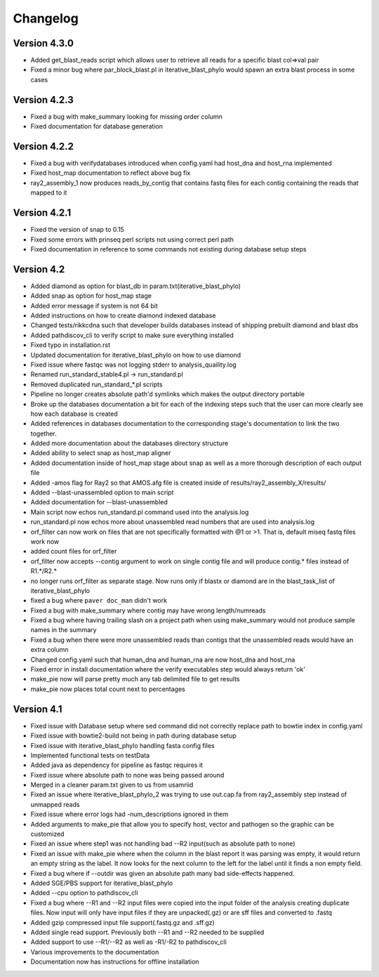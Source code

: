 Changelog
=========

Version 4.3.0
-------------

* Added get_blast_reads script which allows user to retrieve all reads for a specific
  blast col=>val pair
* Fixed a minor bug where par_block_blast.pl in iterative_blast_phylo would spawn
  an extra blast process in some cases

Version 4.2.3
-------------

* Fixed a bug with make_summary looking for missing order column
* Fixed documentation for database generation

Version 4.2.2
-------------

* Fixed a bug with verifydatabases introduced when config.yaml had host_dna and
  host_rna implemented
* Fixed host_map documentation to reflect above bug fix
* ray2_assembly_1 now produces reads_by_contig that contains fastq files for each
  contig containing the reads that mapped to it

Version 4.2.1
-------------

* Fixed the version of snap to 0.15
* Fixed some errors with prinseq perl scripts not using correct perl path
* Fixed documentation in reference to some commands not existing during
  database setup steps

Version 4.2
-----------

* Added diamond as option for blast_db in param.txt(iterative_blast_phylo)
* Added snap as option for host_map stage
* Added error message if system is not 64 bit
* Added instructions on how to create diamond indexed database
* Changed tests/rikkcdna such that developer builds databases instead of shipping
  prebuilt diamond and blast dbs
* Added pathdiscov_cli to verify script to make sure everything installed
* Fixed typo in installation.rst
* Updated documentation for iterative_blast_phylo on how to use diamond
* Fixed issue where fastqc was not logging stderr to analysis_quaility.log
* Renamed run_standard_stable4.pl -> run_standard.pl
* Removed duplicated run_standard_*.pl scripts
* Pipeline no longer creates absolute path'd symlinks which makes the output
  directory portable
* Broke up the databases documentation a bit for each of the indexing steps
  such that the user can more clearly see how each database is created
* Added references in databases documentation to the corresponding 
  stage's documentation to link the two together.
* Added more documentation about the databases directory structure
* Added ability to select snap as host_map aligner
* Added documentation inside of host_map stage about snap as well as a more
  thorough description of each output file
* Added -amos flag for Ray2 so that AMOS.afg file is created inside of
  results/ray2_assembly_X/results/
* Added --blast-unassembled option to main script
* Added documentation for --blast-unassembled
* Main script now echos run_standard.pl command used into the analysis.log
* run_standard.pl now echos more about unassembled read numbers that are used
  into analysis.log
* orf_filter can now work on files that are not specifically formatted with
  @1 or >1. That is, default miseq fastq files work now
* added count files for orf_filter
* orf_filter now accepts --contig argument to work on single contig file and 
  will produce contig.* files instead of R1.*/R2.*
* no longer runs orf_filter as separate stage. Now runs only if blastx or
  diamond are in the blast_task_list of iterative_blast_phylo
* fixed a bug where ``paver doc_man`` didn't work
* Fixed a bug with make_summary where contig may have wrong length/numreads
* Fixed a bug where having trailing slash on a project path when using
  make_summary would not produce sample names in the summary
* Fixed a bug when there were more unassembled reads than contigs that the
  unassembled reads would have an extra column
* Changed config.yaml such that human_dna and human_rna are now host_dna
  and host_rna
* Fixed error in install documentation where the verify executables step
  would always return 'ok'
* make_pie now will parse pretty much any tab delimited file to get results
* make_pie now places total count next to percentages

Version 4.1
-----------

* Fixed issue with Database setup where sed command did not correctly replace
  path to bowtie index in config.yaml
* Fixed issue with bowtie2-build not being in path during database setup
* Fixed issue with iterative_blast_phylo handling fasta config files
* Implemented functional tests on testData
* Added java as dependency for pipeline as fastqc requires it
* Fixed issue where absolute path to none was being passed around
* Merged in a cleaner param.txt given to us from usamriid
* Fixed an issue where iterative_blast_phylo_2 was trying to use out.cap.fa from
  ray2_assembly step instead of unmapped reads
* Fixed issue where error logs had -num_descriptions ignored in them
* Added arguments to make_pie that allow you to specify host, vector and pathogen
  so the graphic can be customized
* Fixed an issue where step1 was not handling bad --R2 input(such as absolute path
  to none)
* Fixed an issue with make_pie where when the column in the blast report it was
  parsing was empty, it would return an empty string as the label. It now 
  looks for the next column to the left for the label until it finds a non empty
  field.
* Fixed a bug where if --outdir was given an absolute path many bad side-effects
  happened.
* Added SGE/PBS support for iterative_blast_phylo
* Added --cpu option to pathdiscov_cli
* Fixed a bug where --R1 and --R2 input files were copied into the input folder
  of the analysis creating duplicate files. Now input will only have input files
  if they are unpacked(.gz) or are sff files and converted to .fastq
* Added gzip compressed input file support(.fastq.gz and .sff.gz)
* Added single read support. Previously both --R1 and --R2 needed to be supplied
* Added support to use --R1/--R2 as well as -R1/-R2 to pathdiscov_cli
* Various improvements to the documentation
* Documentation now has instructions for offline installation
